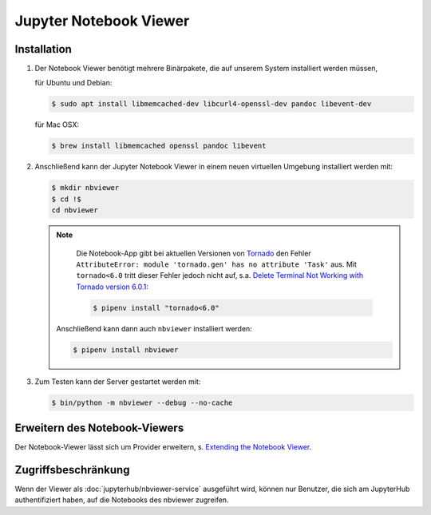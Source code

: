 Jupyter Notebook Viewer
=======================

Installation
------------

#. Der Notebook Viewer benötigt mehrere Binärpakete, die auf unserem System
   installiert werden müssen,

   für Ubuntu und Debian:

   .. code-block:: console

    $ sudo apt install libmemcached-dev libcurl4-openssl-dev pandoc libevent-dev

   für Mac OSX:

   .. code-block:: console

    $ brew install libmemcached openssl pandoc libevent

#. Anschließend kann der Jupyter Notebook Viewer in einem neuen virtuellen
   Umgebung installiert werden mit:

   .. code-block:: console

    $ mkdir nbviewer
    $ cd !$
    cd nbviewer

   .. note::
        Die Notebook-App gibt bei aktuellen Versionen von `Tornado
        <https://www.tornadoweb.org/en/stable/>`_ den Fehler ``AttributeError:
        module 'tornado.gen' has no attribute 'Task'`` aus. Mit ``tornado<6.0``
        tritt dieser Fehler jedoch nicht auf, s.a. `Delete Terminal Not Working
        with Tornado version 6.0.1
        <https://github.com/jupyter/terminado/issues/62>`_:

        .. code-block:: console

            $ pipenv install "tornado<6.0"

    Anschließend kann dann auch ``nbviewer`` installiert werden:

    .. code-block:: console

        $ pipenv install nbviewer

#. Zum Testen kann der Server gestartet werden mit:

   .. code-block:: console

    $ bin/python -m nbviewer --debug --no-cache

Erweitern des Notebook-Viewers
------------------------------

Der Notebook-Viewer lässt sich um Provider erweitern, s.
`Extending the Notebook Viewer
<https://github.com/jupyter/nbviewer#extending-the-notebook-viewer>`_.


Zugriffsbeschränkung
--------------------

Wenn der Viewer als :doc:`jupyterhub/nbviewer-service` ausgeführt wird, können nur Benutzer, die
sich am JupyterHub authentifiziert haben, auf die Notebooks des nbviewer
zugreifen.

